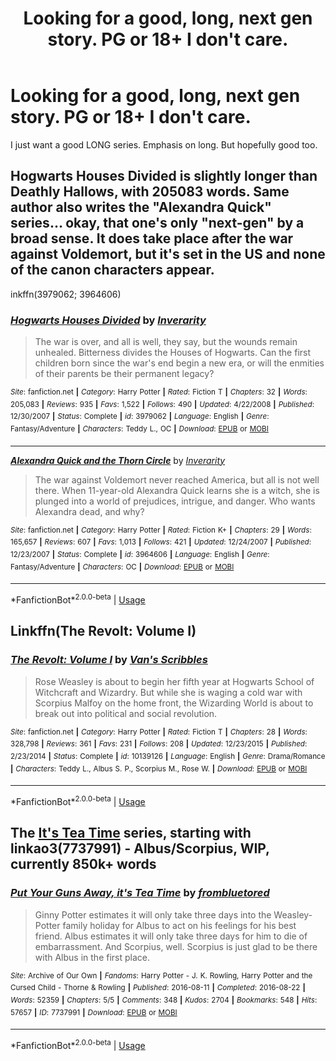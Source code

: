 #+TITLE: Looking for a good, long, next gen story. PG or 18+ I don't care.

* Looking for a good, long, next gen story. PG or 18+ I don't care.
:PROPERTIES:
:Author: GeekMcLeod
:Score: 1
:DateUnix: 1561332106.0
:DateShort: 2019-Jun-24
:FlairText: Request
:END:
I just want a good LONG series. Emphasis on long. But hopefully good too.


** Hogwarts Houses Divided is slightly longer than Deathly Hallows, with 205083 words. Same author also writes the "Alexandra Quick" series... okay, that one's only "next-gen" by a broad sense. It does take place after the war against Voldemort, but it's set in the US and none of the canon characters appear.

inkffn(3979062; 3964606)
:PROPERTIES:
:Author: Dina-M
:Score: 3
:DateUnix: 1561351795.0
:DateShort: 2019-Jun-24
:END:

*** [[https://www.fanfiction.net/s/3979062/1/][*/Hogwarts Houses Divided/*]] by [[https://www.fanfiction.net/u/1374917/Inverarity][/Inverarity/]]

#+begin_quote
  The war is over, and all is well, they say, but the wounds remain unhealed. Bitterness divides the Houses of Hogwarts. Can the first children born since the war's end begin a new era, or will the enmities of their parents be their permanent legacy?
#+end_quote

^{/Site/:} ^{fanfiction.net} ^{*|*} ^{/Category/:} ^{Harry} ^{Potter} ^{*|*} ^{/Rated/:} ^{Fiction} ^{T} ^{*|*} ^{/Chapters/:} ^{32} ^{*|*} ^{/Words/:} ^{205,083} ^{*|*} ^{/Reviews/:} ^{935} ^{*|*} ^{/Favs/:} ^{1,522} ^{*|*} ^{/Follows/:} ^{490} ^{*|*} ^{/Updated/:} ^{4/22/2008} ^{*|*} ^{/Published/:} ^{12/30/2007} ^{*|*} ^{/Status/:} ^{Complete} ^{*|*} ^{/id/:} ^{3979062} ^{*|*} ^{/Language/:} ^{English} ^{*|*} ^{/Genre/:} ^{Fantasy/Adventure} ^{*|*} ^{/Characters/:} ^{Teddy} ^{L.,} ^{OC} ^{*|*} ^{/Download/:} ^{[[http://www.ff2ebook.com/old/ffn-bot/index.php?id=3979062&source=ff&filetype=epub][EPUB]]} ^{or} ^{[[http://www.ff2ebook.com/old/ffn-bot/index.php?id=3979062&source=ff&filetype=mobi][MOBI]]}

--------------

[[https://www.fanfiction.net/s/3964606/1/][*/Alexandra Quick and the Thorn Circle/*]] by [[https://www.fanfiction.net/u/1374917/Inverarity][/Inverarity/]]

#+begin_quote
  The war against Voldemort never reached America, but all is not well there. When 11-year-old Alexandra Quick learns she is a witch, she is plunged into a world of prejudices, intrigue, and danger. Who wants Alexandra dead, and why?
#+end_quote

^{/Site/:} ^{fanfiction.net} ^{*|*} ^{/Category/:} ^{Harry} ^{Potter} ^{*|*} ^{/Rated/:} ^{Fiction} ^{K+} ^{*|*} ^{/Chapters/:} ^{29} ^{*|*} ^{/Words/:} ^{165,657} ^{*|*} ^{/Reviews/:} ^{607} ^{*|*} ^{/Favs/:} ^{1,013} ^{*|*} ^{/Follows/:} ^{421} ^{*|*} ^{/Updated/:} ^{12/24/2007} ^{*|*} ^{/Published/:} ^{12/23/2007} ^{*|*} ^{/Status/:} ^{Complete} ^{*|*} ^{/id/:} ^{3964606} ^{*|*} ^{/Language/:} ^{English} ^{*|*} ^{/Genre/:} ^{Fantasy/Adventure} ^{*|*} ^{/Characters/:} ^{OC} ^{*|*} ^{/Download/:} ^{[[http://www.ff2ebook.com/old/ffn-bot/index.php?id=3964606&source=ff&filetype=epub][EPUB]]} ^{or} ^{[[http://www.ff2ebook.com/old/ffn-bot/index.php?id=3964606&source=ff&filetype=mobi][MOBI]]}

--------------

*FanfictionBot*^{2.0.0-beta} | [[https://github.com/tusing/reddit-ffn-bot/wiki/Usage][Usage]]
:PROPERTIES:
:Author: FanfictionBot
:Score: 1
:DateUnix: 1561351805.0
:DateShort: 2019-Jun-24
:END:


** Linkffn(The Revolt: Volume I)
:PROPERTIES:
:Author: midasgoldentouch
:Score: 2
:DateUnix: 1561340347.0
:DateShort: 2019-Jun-24
:END:

*** [[https://www.fanfiction.net/s/10139126/1/][*/The Revolt: Volume I/*]] by [[https://www.fanfiction.net/u/5301462/Van-s-Scribbles][/Van's Scribbles/]]

#+begin_quote
  Rose Weasley is about to begin her fifth year at Hogwarts School of Witchcraft and Wizardry. But while she is waging a cold war with Scorpius Malfoy on the home front, the Wizarding World is about to break out into political and social revolution.
#+end_quote

^{/Site/:} ^{fanfiction.net} ^{*|*} ^{/Category/:} ^{Harry} ^{Potter} ^{*|*} ^{/Rated/:} ^{Fiction} ^{T} ^{*|*} ^{/Chapters/:} ^{28} ^{*|*} ^{/Words/:} ^{328,798} ^{*|*} ^{/Reviews/:} ^{361} ^{*|*} ^{/Favs/:} ^{231} ^{*|*} ^{/Follows/:} ^{208} ^{*|*} ^{/Updated/:} ^{12/23/2015} ^{*|*} ^{/Published/:} ^{2/23/2014} ^{*|*} ^{/Status/:} ^{Complete} ^{*|*} ^{/id/:} ^{10139126} ^{*|*} ^{/Language/:} ^{English} ^{*|*} ^{/Genre/:} ^{Drama/Romance} ^{*|*} ^{/Characters/:} ^{Teddy} ^{L.,} ^{Albus} ^{S.} ^{P.,} ^{Scorpius} ^{M.,} ^{Rose} ^{W.} ^{*|*} ^{/Download/:} ^{[[http://www.ff2ebook.com/old/ffn-bot/index.php?id=10139126&source=ff&filetype=epub][EPUB]]} ^{or} ^{[[http://www.ff2ebook.com/old/ffn-bot/index.php?id=10139126&source=ff&filetype=mobi][MOBI]]}

--------------

*FanfictionBot*^{2.0.0-beta} | [[https://github.com/tusing/reddit-ffn-bot/wiki/Usage][Usage]]
:PROPERTIES:
:Author: FanfictionBot
:Score: 1
:DateUnix: 1561340401.0
:DateShort: 2019-Jun-24
:END:


** The [[https://archiveofourown.org/series/538465][It's Tea Time]] series, starting with linkao3(7737991) - Albus/Scorpius, WIP, currently 850k+ words
:PROPERTIES:
:Author: siderumincaelo
:Score: 2
:DateUnix: 1561395728.0
:DateShort: 2019-Jun-24
:END:

*** [[https://archiveofourown.org/works/7737991][*/Put Your Guns Away, it's Tea Time/*]] by [[https://www.archiveofourown.org/users/frombluetored/pseuds/frombluetored][/frombluetored/]]

#+begin_quote
  Ginny Potter estimates it will only take three days into the Weasley-Potter family holiday for Albus to act on his feelings for his best friend. Albus estimates it will only take three days for him to die of embarrassment. And Scorpius, well. Scorpius is just glad to be there with Albus in the first place.
#+end_quote

^{/Site/:} ^{Archive} ^{of} ^{Our} ^{Own} ^{*|*} ^{/Fandoms/:} ^{Harry} ^{Potter} ^{-} ^{J.} ^{K.} ^{Rowling,} ^{Harry} ^{Potter} ^{and} ^{the} ^{Cursed} ^{Child} ^{-} ^{Thorne} ^{&} ^{Rowling} ^{*|*} ^{/Published/:} ^{2016-08-11} ^{*|*} ^{/Completed/:} ^{2016-08-22} ^{*|*} ^{/Words/:} ^{52359} ^{*|*} ^{/Chapters/:} ^{5/5} ^{*|*} ^{/Comments/:} ^{348} ^{*|*} ^{/Kudos/:} ^{2704} ^{*|*} ^{/Bookmarks/:} ^{548} ^{*|*} ^{/Hits/:} ^{57657} ^{*|*} ^{/ID/:} ^{7737991} ^{*|*} ^{/Download/:} ^{[[https://archiveofourown.org/downloads/7737991/Put%20Your%20Guns%20Away%20its.epub?updated_at=1550121055][EPUB]]} ^{or} ^{[[https://archiveofourown.org/downloads/7737991/Put%20Your%20Guns%20Away%20its.mobi?updated_at=1550121055][MOBI]]}

--------------

*FanfictionBot*^{2.0.0-beta} | [[https://github.com/tusing/reddit-ffn-bot/wiki/Usage][Usage]]
:PROPERTIES:
:Author: FanfictionBot
:Score: 1
:DateUnix: 1561395745.0
:DateShort: 2019-Jun-24
:END:
